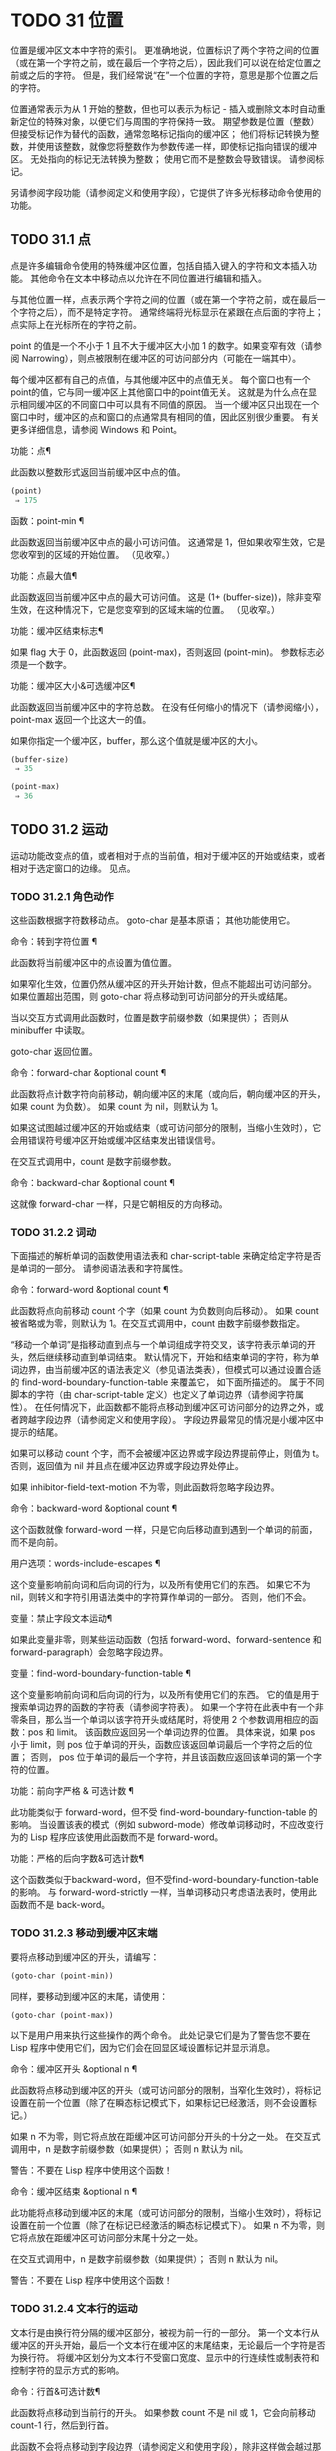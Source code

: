 #+LATEX_COMPILER: xelatex
#+LATEX_CLASS: elegantpaper
#+OPTIONS: prop:t
#+OPTIONS: ^:nil

* TODO 31 位置

位置是缓冲区文本中字符的索引。  更准确地说，位置标识了两个字符之间的位置（或在第一个字符之前，或在最后一个字符之后），因此我们可以说在给定位置之前或之后的字符。  但是，我们经常说“在”一个位置的字符，意思是那个位置之后的字符。

位置通常表示为从 1 开始的整数，但也可以表示为标记 - 插入或删除文本时自动重新定位的特殊对象，以便它们与周围的字符保持一致。  期望参数是位置（整数）但接受标记作为替代的函数，通常忽略标记指向的缓冲区；  他们将标记转换为整数，并使用该整数，就像您将整数作为参数传递一样，即使标记指向错误的缓冲区。  无处指向的标记无法转换为整数；  使用它而不是整数会导致错误。  请参阅标记。

另请参阅字段功能（请参阅定义和使用字段），它提供了许多光标移动命令使用的功能。

** TODO 31.1 点

点是许多编辑命令使用的特殊缓冲区位置，包括自插入键入的字符和文本插入功能。  其他命令在文本中移动点以允许在不同位置进行编辑和插入。

与其他位置一样，点表示两个字符之间的位置（或在第一个字符之前，或在最后一个字符之后），而不是特定字符。  通常终端将光标显示在紧跟在点后面的字符上；  点实际上在光标所在的字符之前。

point 的值是一个不小于 1 且不大于缓冲区大小加 1 的数字。如果变窄有效（请参阅 Narrowing），则点被限制在缓冲区的可访问部分内（可能在一端其中）。

每个缓冲区都有自己的点值，与其他缓冲区中的点值无关。  每个窗口也有一个point的值，它与同一缓冲区上其他窗口中的point值无关。  这就是为什么点在显示相同缓冲区的不同窗口中可以具有不同值的原因。  当一个缓冲区只出现在一个窗口中时，缓冲区的点和窗口的点通常具有相同的值，因此区别很少重要。  有关更多详细信息，请参阅 Windows 和 Point。

功能：点¶

    此函数以整数形式返回当前缓冲区中点的值。

    #+begin_src emacs-lisp
      (point)
	   ⇒ 175
    #+end_src

函数：point-min ¶

    此函数返回当前缓冲区中点的最小可访问值。  这通常是 1，但如果收窄生效，它是您收窄到的区域的开始位置。  （见收窄。）

功能：点最大值¶

    此函数返回当前缓冲区中点的最大可访问值。  这是 (1+ (buffer-size))，除非变窄生效，在这种情况下，它是您变窄到的区域末端的位置。  （见收窄。）

功能：缓冲区结束标志¶

    如果 flag 大于 0，此函数返回 (point-max)，否则返回 (point-min)。  参数标志必须是一个数字。

功能：缓冲区大小&可选缓冲区¶

    此函数返回当前缓冲区中的字符总数。  在没有任何缩小的情况下（请参阅缩小），point-max 返回一个比这大一的值。

    如果你指定一个缓冲区，buffer，那么这个值就是缓冲区的大小。
    #+begin_src emacs-lisp
      (buffer-size)
	   ⇒ 35

      (point-max)
	   ⇒ 36
    #+end_src

** TODO 31.2 运动

运动功能改变点的值，或者相​​对于点的当前值，相对于缓冲区的开始或结束，或者相对于选定窗口的边缘。  见点。

*** TODO 31.2.1 角色动作

这些函数根据字符数移动点。  goto-char 是基本原语；  其他功能使用它。

命令：转到字符位置 ¶

    此函数将当前缓冲区中的点设置为值位置。

    如果窄化生效，位置仍然从缓冲区的开头开始计数，但点不能超出可访问部分。  如果位置超出范围，则 goto-char 将点移动到可访问部分的开头或结尾。

    当以交互方式调用此函数时，位置是数字前缀参数（如果提供）；  否则从 minibuffer 中读取。

    goto-char 返回位置。

命令：forward-char &optional count ¶

    此函数将点计数字符向前移动，朝向缓冲区的末尾（或向后，朝向缓冲区的开头，如果 count 为负数）。  如果 count 为 nil，则默认为 1。

    如果这试图越过缓冲区的开始或结束（或可访问部分的限制，当缩小生效时），它会用错误符号缓冲区开始或缓冲区结束发出错误信号。

    在交互式调用中，count 是数字前缀参数。

命令：backward-char &optional count ¶

    这就像 forward-char 一样，只是它朝相反的方向移动。

*** TODO 31.2.2 词动

下面描述的解析单词的函数使用语法表和 char-script-table 来确定给定字符是否是单词的一部分。  请参阅语法表和字符属性。

命令：forward-word &optional count ¶

    此函数将点向前移动 count 个字（如果 count 为负数则向后移动）。  如果 count 被省略或为零，则默认为 1。在交互式调用中，count 由数字前缀参数指定。

    “移动一个单词”是指移动直到点与一个单词组成字符交叉，该字符表示单词的开头，然后继续移动直到单词结束。  默认情况下，开始和结束单词的字符，称为单词边界，由当前缓冲区的语法表定义（参见语法类表），但模式可以通过设置合适的 find-word-boundary-function-table 来覆盖它， 如下面所描述的。  属于不同脚本的字符（由 char-script-table 定义）也定义了单词边界（请参阅字符属性）。  在任何情况下，此函数都不能将点移动到缓冲区可访问部分的边界之外，或者跨越字段边界（请参阅定义和使用字段）。  字段边界最常见的情况是小缓冲区中提示的结尾。

    如果可以移动 count 个字，而不会被缓冲区边界或字段边界提前停止，则值为 t。  否则，返回值为 nil 并且点在缓冲区边界或字段边界处停止。

    如果 inhibitor-field-text-motion 不为零，则此函数将忽略字段边界。

命令：backward-word &optional count ¶

    这个函数就像 forward-word 一样，只是它向后移动直到遇到一个单词的前面，而不是向前。

用户选项：words-include-escapes ¶

    这个变量影响前向词和后向词的行为，以及所有使用它们的东西。  如果它不为 nil，则转义和字符引用语法类中的字符算作单词的一部分。  否则，他们不会。

变量：禁止字段文本运动¶

    如果此变量非零，则某些运动函数（包括 forward-word、forward-sentence 和 forward-paragraph）会忽略字段边界。

变量：find-word-boundary-function-table ¶

    这个变量影响前向词和后向词的行为，以及所有使用它们的东西。  它的值是用于搜索单词边界的函数的字符表（请参阅字符表）。  如果一个字符在此表中有一个非零条目，那么当一个单词以该字符开头或结尾时，将使用 2 个参数调用相应的函数：pos 和 limit。  该函数应返回另一个单词边界的位置。  具体来说，如果 pos 小于 limit，则 pos 位于单词的开头，函数应该返回单词最后一个字符之后的位置；  否则， pos 位于单词的最后一个字符，并且该函数应返回该单词的第一个字符的位置。

功能：前向字严格 & 可选计数 ¶

    此功能类似于 forward-word，但不受 find-word-boundary-function-table 的影响。  当设置该表的模式（例如 subword-mode）修改单词移动时，不应改变行为的 Lisp 程序应该使用此函数而不是 forward-word。

功能：严格的后向字数&可选计数¶

    这个函数类似于backward-word，但不受find-word-boundary-function-table的影响。  与 forward-word-strictly 一样，当单词移动只考虑语法表时，使用此函数而不是 back-word。

*** TODO 31.2.3 移动到缓冲区末端

要将点移动到缓冲区的开头，请编写：

#+begin_src emacs-lisp
  (goto-char (point-min))
#+end_src

同样，要移动到缓冲区的末尾，请使用：
#+begin_src emacs-lisp
  (goto-char (point-max))
#+end_src


以下是用户用来执行这些操作的两个命令。  此处记录它们是为了警告您不要在 Lisp 程序中使用它们，因为它们会在回显区域设置标记并显示消息。

命令：缓冲区开头 &optional n ¶

    此函数将点移动到缓冲区的开头（或可访问部分的限制，当窄化生效时），将标记设置在前一个位置（除了在瞬态标记模式下，如果标记已经激活，则不会设置标记。）

    如果 n 不为零，则它将点放在距缓冲区可访问部分开头的十分之一处。  在交互式调用中，n 是数字前缀参数（如果提供）；  否则 n 默认为 nil。

    警告：不要在 Lisp 程序中使用这个函数！

命令：缓冲区结束 &optional n ¶

    此功能将点移动到缓冲区的末尾（或可访问部分的限制，当缩小生效时），将标记设置在前一个位置（除了在标记已经激活的瞬态标记模式下）。  如果 n 不为零，则它将点放在距缓冲区可访问部分末尾十分之一处。

    在交互式调用中，n 是数字前缀参数（如果提供）；  否则 n 默认为 nil。

    警告：不要在 Lisp 程序中使用这个函数！

*** TODO 31.2.4 文本行的运动

文本行是由换行符分隔的缓冲区部分，被视为前一行的一部分。  第一个文本行从缓冲区的开头开始，最后一个文本行在缓冲区的末尾结束，无论最后一个字符是否为换行符。  将缓冲区划分为文本行不受窗口宽度、显示中的行连续性或制表符和控制字符的显示方式的影响。

命令：行首&可选计数¶

    此函数将点移动到当前行的开头。  如果参数 count 不是 nil 或 1，它会向前移动 count-1 行，然后到行首。

    此函数不会将点移动到字段边界（请参阅定义和使用字段），除非这样做会越过那里移动到另一条线；  因此，如果 count 为 nil 或 1，并且 point 从场边界开始，则 point 不会移动。  要忽略字段边界，要么将禁止字段文本运动绑定到 t，要么使用前向线函数。  例如，(forward-line 0) 与 (beginning-of-line) 做同样的事情，只是它忽略了字段边界。

    如果此函数到达缓冲区的末尾（或可访问部分的末尾，如果变窄有效），它将指向那里。  没有错误信号。

功能：行首位置&可选计数¶

    返回（行首计数）将移动到的位置。

命令：行尾&可选计数¶

    此函数将点移动到当前行的末尾。  如果参数 count 不是 nil 或 1，它会向前移动 count-1 行，然后到行尾。

    此函数不会将点移动到字段边界（请参阅定义和使用字段），除非这样做会越过那里移动到另一条线；  因此，如果 count 为 nil 或 1，并且 point 从场边界开始，则 point 不会移动。  要忽略字段边界，请将 inhibitor-field-text-motion 绑定到 t。

    如果此函数到达缓冲区的末尾（或可访问部分的末尾，如果变窄有效），它将指向那里。  没有错误信号。

功能：行尾位置&可选计数¶

    返回（行尾计数）将移动到的位置。

命令：前向 & 可选计数 ¶

    此函数将点向前移动计数行，到其后行的开头。  如果 count 是负数，它会向后移动 point -count 行，到前一行的开头。  如果 count 为零，它将指向当前行的开头。  如果 count 为 nil，则表示 1。

    如果 forward-line 在找到那么多行之前遇到缓冲区（或可访问部分）的开头或结尾，它将指向那里。  没有错误信号。

    forward-line 返回计数与实际移动的行数之间的差值。  如果您尝试从只有三行的缓冲区的开头向下移动五行，则指向在最后一行的末尾停止，该值将为 2。作为一个明确的例外，如果最后一个可访问的行是非空，但没有换行符（例如，如果缓冲区结束时没有换行符），函数将指向该行的末尾，并且函数返回的值将该行计数为成功移动的一行。

    在交互式调用中，count 是数字前缀参数。

功能：count-lines start end &optional ignore-invisible-lines ¶

    此函数返回当前缓冲区中位置 start 和 end 之间的行数。  如果 start 和 end 相等，则返回 0。否则它至少返回 1，即使 start 和 end 在同一行。  这是因为它们之间的文本，单独考虑，必须至少包含一行，除非它是空的。

    如果可选的 ignore-invisible-lines 不为零，则不可见行将不包括在计数中。

命令：count-words start end ¶

    此函数返回当前缓冲区中位置 start 和 end 之间的字数。

    该函数也可以交互调用。  在这种情况下，它会打印一条消息，报告缓冲区中的行数、单词数和字符数，或者如果该区域处于活动状态，则该区域中的字符数。

功能：行号在 pos &optional pos absolute ¶

    该函数返回当前缓冲区中与缓冲区位置 pos 对应的行号。  如果 pos 为 nil 或省略，则使用当前缓冲区位置。  如果 absolute 为 nil，则默认计数从 (point-min) 开始，因此该值指的是（可能缩小的）缓冲区的可访问部分的内容。  如果 absolute 不为零，则忽略任何缩小并返回绝对行号。

另请参阅检查文本近点中的函数 bolp 和 eolp。  这些函数不会移动点，而是测试它是否已经在一行的开头或结尾。

*** TODO 31.2.5 屏幕线运动

上一节中的行函数计算文本行数，仅由换行符分隔。  相比之下，这些函数计算屏幕行数，这是由文本在屏幕上出现的方式定义的。  如果文本行足够短以适合所选窗口的宽度，则它是单个屏幕行，否则它可能会占用多个屏幕行。

在某些情况下，屏幕上的文本行会被截断，而不是继续到其他屏幕行上。  在这些情况下，垂直运动的移动点很像向前线。  请参阅截断。

因为给定字符串的宽度取决于控制某些字符外观的标志，所以对于给定的文本，垂直运动的行为不同，取决于它所在的缓冲区，甚至取决于选定的窗口（因为宽度，截断标志和显示表可能因窗口而异）。  请参阅通常的显示约定。

这些函数扫描文本以确定屏幕线在哪里中断，因此所花费的时间与扫描的距离成正比。

功能：垂直运动计数&可选窗口cur-col ¶

    此函数将点从包含点的屏幕行向下移动到屏幕行计数屏幕行的开头。  如果计数是负数，它会向上移动。

    count 参数可以是一个 cons 单元格（cols .lines），而不是一个整数。  然后该函数逐行移动屏幕行，并从该屏幕行的视觉开始放置点 cols 列。  请注意，cols 是从行的视觉开始计算的；  如果窗口水平滚动（请参阅水平滚动），则该点将结束的列是文本滚动的列数之外的。

    返回值是移动点的屏幕行数。  如果到达缓冲区的开头或结尾，则该值的绝对值可能小于 count。

    窗口窗口用于获取宽度、水平滚动、显示表格等参数。  但是垂直运动总是在当前缓冲区上运行，即使窗口当前显示其他缓冲区。

    可选参数 cur-col 指定调用函数时的当前列。  这是点的窗口相对水平坐标，以框架默认面的字体宽度为单位测量。  提供它可以加速函数，尤其是在很长的行中，因为函数不必返回缓冲区来确定当前列。  请注意，cur-col 也是从行的视觉开始计算的。

功能：count-screen-lines &optional beg end count-final-newline window ¶

    此函数返回文本中从 beg 到 end 的屏幕行数。  由于行延续、显示表等原因，屏幕行数可能与实际行数不同。如果 beg 和 end 为 nil 或省略，则默认为缓冲区可访问部分的开头和结尾。

    如果该区域以换行符结尾，则将被忽略，除非可选的第三个参数 count-final-newline 为非零。

    可选的第四个参数window指定获取宽度、水平滚动等参数的窗口。  默认是使用选定窗口的参数。

    与垂直运动一样，count-screen-lines 始终使用当前缓冲区，而不管窗口中显示的是哪个缓冲区。  这使得在任何缓冲区中使用 count-screen-lines 成为可能，无论它当前是否显示在某个窗口中。

命令：移动到窗口行数¶

    此函数相对于当前显示在选定窗口中的文本移动点。  它从窗口顶部移动点到屏幕行数屏幕行的开头；  零表示最上面的行。  如果 count 为负数，则指定位置 - 从底部开始计数行（或缓冲区的最后一行，如果缓冲区在指定屏幕位置上方结束）；  因此，count of -1 指定窗口的最后一个完全可见的屏幕行。

    如果 count 为 nil，则 point 移动到窗口中间的行首。  如果 count 的绝对值大于窗口的大小，那么如果窗口足够高，点就会移动到屏幕行上出现的位置。  这可能会导致下一次重新显示滚动以将该位置带到屏幕上。

    在交互式调用中，count 是数字前缀参数。

    返回的值是相对于窗口顶行的屏幕行号点已移动到的位置。

功能：移动到窗口组行数¶

    此功能类似于 move-to-window-line，只是当所选窗口是一组窗口的一部分时（请参阅窗口组），move-to-window-group-line 将移动到相对于整个组，而不仅仅是单个窗口。  当缓冲区局部变量 move-to-window-group-line-function 设置为函数时，此条件成立。  在这种情况下，move-to-window-group-line 使用参数 count 调用函数，然后返回其结果。

功能：计算从 frompos 到 topos 宽度偏移窗口的运动¶

    此函数扫描当前缓冲区，计算屏幕位置。  它从位置 from 向前扫描缓冲区，假设在屏幕坐标 frompos 处，到 position to 或坐标 topos，以先到者为准。  它返回结束缓冲区位置和屏幕坐标。

    来自pos 和 topos 的坐标参数是 (hpos . vpos) 形式的 cons 单元。

    参数宽度是可用于显示文本的列数；  这会影响对续行的处理。  nil 表示窗口中实际可用的文本列数，相当于 (window-width window) 返回的值。

    参数 offsets 是 nil 或形式为 (hscroll . tab-offset) 的 cons 单元格。  这里 hscroll 是不在左边距显示的列数；  大多数调用者通过调用 window-hscroll 来获得这个。  同时，tab-offset 是屏幕上的列号和缓冲区中的列号之间的偏移量。  当前面的屏幕行的宽度加起来不是制表符宽度的倍数时，这在续行中可以是非零的。  在非连续行中它始终为零。

    窗口窗口仅用于指定要使用的显示表。  无论窗口中显示什么缓冲区，计算运动始终在当前缓冲区上运行。

    返回值是五个元素的列表：
    #+begin_src emacs-lisp
      (pos hpos vpos prevhpos contin)
    #+end_src


    这里pos是扫描停止的缓冲位置，vpos是竖屏位置，hpos是横屏位置。

    结果 prevhpos 是从 pos 向后一个字符的水平位置。  如果最后一行在前一个字符之后（或之内）继续，则结果 contin 为 t。

    例如，要查找某个窗口的屏幕行行列col的缓冲位置，将窗口的显示起始位置作为from，窗口的左上角坐标作为frompos。  将缓冲区的 (point-max) 传递给 to，以将扫描限制在缓冲区可访问部分的末尾，并将 line 和 col 作为 topos 传递。  这是一个执行此操作的函数：
    #+begin_src emacs-lisp
      (defun coordinates-of-position (col line)
	(car (compute-motion (window-start)
			     '(0 . 0)
			     (point-max)
			     (cons col line)
			     (window-width)
			     (cons (window-hscroll) 0)
			     (selected-window))))
    #+end_src
    当您对 minibuffer 使用 compute-motion 时，您需要使用 minibuffer-prompt-width 来获取屏幕第一行开头的水平位置。  请参阅 Minibuffer 内容。

*** TODO 31.2.6 移动平衡表达式

这里有几个与平衡括号表达式相关的函数（在 Emacs 中也称为与在它们之间移动相关的 sexps）。  语法表控制这些函数如何解释各种字符；  请参阅语法表。  有关用于扫描 sexps 或部分 sexps 的较低级别原语，请参阅解析表达式。  有关用户级命令，请参阅 The GNU Emacs Manual 中的带括号编辑命令。

命令：forward-list &optional arg ¶

    此函数在 arg（默认为 1）平衡的括号组中向前移动。  （其他句法实体，如单词或成对的字符串引号将被忽略。）

命令：backward-list &optional arg ¶

    此函数在 arg（默认为 1）平衡的括号组中向后移动。  （其他句法实体，如单词或成对的字符串引号将被忽略。）

命令：up-list &optional arg escape-strings no-syntax-crossing ¶

    此函数向前移出 arg（默认 1）级别的括号。  一个否定的论点意味着向后移动，但仍然到一个不那么深的地方。  如果 escape-strings 不是 nil （因为它是交互式的），也请移出封闭的字符串。  如果 no-syntax-crossing 是非 nil （因为它是交互式的），则宁愿跳出任何封闭的字符串，而不是移动到跨越多个字符串的列表的开头。  出错时，未指定点的位置。

命令：backward-up-list &optional arg escape-strings no-syntax-crossing ¶

    这个函数就像 up-list 一样，但是有一个否定的参数。

命令：down-list &optional arg ¶

    此函数向前移动到 arg（默认为 1）级别的括号。  否定论点意味着向后移动，但在括号中仍然更深（-arg 级别）。

命令：forward-sexp &optional arg ¶

    此函数在 arg（默认为 1）平衡表达式中向前移动。  平衡表达式既包括由括号分隔的表达式，也包括其他类型的表达式，例如单词和字符串常量。  请参阅解析表达式。  例如，
    #+begin_src emacs-lisp


      ---------- Buffer: foo ----------
      (concat∗ "foo " (car x) y z)
      ---------- Buffer: foo ----------


      (forward-sexp 3)
	   ⇒ nil

      ---------- Buffer: foo ----------
      (concat "foo " (car x) y∗ z)
      ---------- Buffer: foo ----------
    #+end_src

命令：backward-sexp &optional arg ¶

    此函数在 arg（默认为 1）平衡表达式中向后移动。

命令：defun 开头 &optional arg ¶

    该函数返回到 defun 的 argth 开头。  如果 arg 是负数，这实际上向前移动，但它仍然移动到 defun 的开头，而不是结尾。  arg 默认为 1。

命令：defun 结束 &optional arg ¶

    此函数向前移动到 defun 的第 argth 端。  如果 arg 是负数，这实际上是向后移动，但它仍然移动到 defun 的末尾，而不是一个的开头。  arg 默认为 1。

用户选项：defun-prompt-regexp ¶

    如果非零，则此缓冲区局部变量包含一个正则表达式，该表达式指定哪些文本可以出现在开始一个 defun 的左括号之前。  也就是说，defun 开始于以匹配此正则表达式的行开头，后跟具有开括号语法的字符。

用户选项：open-paren-in-column-0-is-defun-start ¶

    如果此变量的值非零，则第 0 列中的左括号被认为是 defun 的开始。  如果为 nil，则第 0 列中的左括号没有特殊含义。  默认值为 t。  如果字符串文字恰好在第 0 列中有括号，请使用反斜杠对其进行转义以避免误报。

变量：defun 函数的开头¶

    如果非零，则此变量包含一个用于查找 defun 开头的函数。  函数开始的defun 调用这个函数而不是使用它的普通方法，传递它的可选参数。  如果参数不是 nil，则函数应该向后移动那么多函数，就像开始的 defun 一样。

变量：定义函数结束¶

    如果非 nil，则此变量包含一个用于查找 defun 结尾的函数。  函数 end-of-defun 调用这个函数而不是使用它的正常方法。

*** TODO 31.2.7 跳过字符

以下两个函数将点移动到指定的字符集上。  例如，它们通常用于跳过空格。  有关相关功能，请参阅 Motion 和 Syntax。

如果缓冲区是多字节的，这些函数将设置的字符串转换为多字节，如果缓冲区是单字节的，它们会将其转换为单字节，就像搜索函数一样（请参阅搜索和匹配）。

功能：skip-chars-forward 字符集&可选限制¶

    此函数向前移动当前缓冲区中的点，跳过给定的字符集。  它检查点后面的字符，如果字符匹配字符集，则前进点。  这一直持续到它到达一个不匹配的字符。  该函数返回移动的字符数。

    参数字符集是一个字符串，就像正则表达式中的 '[…]' 的内部，除了 ']' 不会终止它，并且 '\' 引用 '^'、'-' 或 '\'。  因此，“a-zA-Z”跳过所有字母，在第一个非字母之前停止，而“^a-zA-Z”跳过在第一个字母之前停止的非字母（参见正则表达式）。  也可以使用字符类，例如“[:alnum:]”（参见字符类）。

    如果提供了限制（它必须是数字或标记），则它指定缓冲区中可以跳过该点的最大位置。  点将在限制处或之前停止。

    在以下示例中，点最初直接位于“T”之前。  评估表单后，point 位于该行的末尾（在 'hat' 的 't' 和换行符之间）。  该函数跳过所有字母和空格，但不跳过换行符。
    #+begin_src emacs-lisp


      ---------- Buffer: foo ----------
      I read "∗The cat in the hat
      comes back" twice.
      ---------- Buffer: foo ----------


      (skip-chars-forward "a-zA-Z ")
	   ⇒ 18

      ---------- Buffer: foo ----------
      I read "The cat in the hat∗
      comes back" twice.
      ---------- Buffer: foo ----------
    #+end_src

功能：skip-chars-backward 字符集&可选限制¶

    此函数向后移动点，跳过匹配字符集的字符，直到限制。  除了运动方向之外，它就像向前跳过字符。

    返回值表示行进的距离。  它是一个小于或等于 0 的整数。

** TODO 31.3 远足

在程序的局部区域内临时移动点通常很有用。  这称为游览，它是通过保存游览特殊形式完成的。  此构造记住当前缓冲区的初始标识及其点值，并在偏移完成后恢复它们。  这是在程序的一部分内移动点并避免影响程序其余部分的标准方法，并且在 Emacs 的 Lisp 源代码中使用了数千次。

如果您只需要保存和恢复当前缓冲区的标识，请改用 save-current-buffer 或 with-current-buffer（请参阅当前缓冲区）。  如果您需要保存或恢复窗口配置，请参阅窗口配置和框架配置中描述的表格。

特殊形式：save-excursion body… ¶

    这种特殊的形式保存了当前缓冲区的标识和其中的点值，评估主体，最后恢复缓冲区及其保存的点值。  即使通过 throw 或 error 异常退出，两个保存的值也会恢复（请参阅非本地退出）。

    save-excursion 返回的值是 body 中最后一个形式的结果，如果没有给出 body 形式，则返回 nil。

因为 save-excursion 仅保存在偏移开始时当前的缓冲区的点，所以在偏移期间对指向其他缓冲区所做的任何更改都将在之后保持有效。  这经常会导致意想不到的后果，因此如果您在偏移期间调用 set-buffer，字节编译器会发出警告：

#+begin_src emacs-lisp
  Warning: Use ‘with-current-buffer’ rather than
	   save-excursion+set-buffer
#+end_src

为避免此类问题，您应仅在设置所需的当前缓冲区后调用 save-excursion，如下例所示：
#+begin_src emacs-lisp
  (defun append-string-to-buffer (string buffer)
    "Append STRING to the end of BUFFER."
    (with-current-buffer buffer
      (save-excursion
	(goto-char (point-max))
	(insert string))))
#+end_src

同样，save-excursion 不会恢复由 switch-to-buffer 等函数更改的窗口缓冲区对应关系。

警告：与保存的点值相邻的普通文本插入会重新定位保存的值，就​​像它重新定位所有标记一样。  更准确地说，保存的值是插入类型为 nil 的标记。  请参阅标记插入类型。  因此，当保存的点值恢复时，它通常在插入的文本之前。

宏：save-mark-and-excursion body… ¶

    这个宏类似于save-excursion，但也可以保存和恢复mark location和mark-active。  这个宏的作用与 Emacs 25.1 之前的 save-excursion 相同。

** TODO 31.4 收窄

缩小意味着将 Emacs 编辑命令可寻址的文本限制在缓冲区中有限的字符范围内。  保持可寻址的文本称为缓冲区的可访问部分。

缩小是用两个缓冲区位置指定的，它们成为可访问部分的开始和结束。  对于大多数编辑命令和原语，这些位置替换缓冲区的开头和结尾的值。  当缩小生效时，可访问部分之外的文本不会显示，并且点不能移动到可访问部分之外。  请注意，收窄不会改变实际的缓冲区位置（见点）；  它只确定哪些位置被认为是缓冲区的可访问部分。  大多数函数拒绝对可访问部分之外的文本进行操作。

保存缓冲区的命令不受变窄的影响；  他们保存整个缓冲区，而不管任何缩小。

如果您需要在单个缓冲区中显示几种不同类型的文本，请考虑使用在两个缓冲区之间交换文本中描述的替代工具。

命令：窄到区域 start end ¶

    此函数将当前缓冲区的可访问部分设置为从 start 开始并在 end 结束。  两个参数都应该是字符位置。

    在交互式调用中，开始和结束设置为当前区域的边界（点和标记，最小的在前）。

命令：窄到页面&可选的移动计数¶

    此函数将当前缓冲区的可访问部分设置为仅包含当前页面。  可选的第一个参数 move-count non-nil 表示向前或向后移动移动计数页，然后缩小到一页。  变量 page-delimiter 指定页面的开始和结束位置（请参阅编辑中使用的标准正则表达式）。

    在交互式调用中，move-count 设置为数字前缀参数。

命令：加宽¶

    此函数取消当前缓冲区中的任何缩小，以便可以访问整个内容。  这称为加宽。  它等价于以下表达式：

    #+begin_src emacs-lisp
      (narrow-to-region 1 (1+ (buffer-size)))
    #+end_src

功能：缓冲区缩小-p ¶

    如果缓冲区变窄，此函数返回非 nil，否则返回 nil。

特殊形式：保存-限制体… ¶

    这种特殊形式保存了可访问部分的当前边界，评估了主体形式，最后恢复了保存的边界，从而恢复了以前有效的缩小（或不存在）的相同状态。  即使在通过 throw 或 error 异常退出的情况下也会恢复收缩状态（请参阅非本地退出）。  因此，此构造是一种临时缩小缓冲区的干净方法。

    save-restriction 返回的值是 body 中最后一个表单返回的值，如果没有给出 body 表单，则返回 nil。

    注意：使用 save-restriction 结构时很容易出错。  在您尝试之前，请阅读此处的完整说明。

    如果 body 改变了当前缓冲区，save-restriction 仍然会恢复对原始缓冲区（保存限制的缓冲区）的限制，但不会恢复当前缓冲区的标识。

    保存限制不恢复点；  为此使用保存游览。  如果同时使用 save-restriction 和 save-excursion，那么 save-excursion 应该放在第一位（在外面）。  否则，将恢复旧的点值，但暂时变窄仍然有效。  如果旧点值超出临时收窄的范围，则无法准确恢复。

    这是正确使用保存限制的简单示例：
    #+begin_src emacs-lisp


      ---------- Buffer: foo ----------
      This is the contents of foo
      This is the contents of foo
      This is the contents of foo∗
      ---------- Buffer: foo ----------


      (save-excursion
	(save-restriction
	  (goto-char 1)
	  (forward-line 2)
	  (narrow-to-region 1 (point))
	  (goto-char (point-min))
	  (replace-string "foo" "bar")))

      ---------- Buffer: foo ----------
      This is the contents of bar
      This is the contents of bar
      This is the contents of foo∗
      ---------- Buffer: foo ----------
    #+end_src
